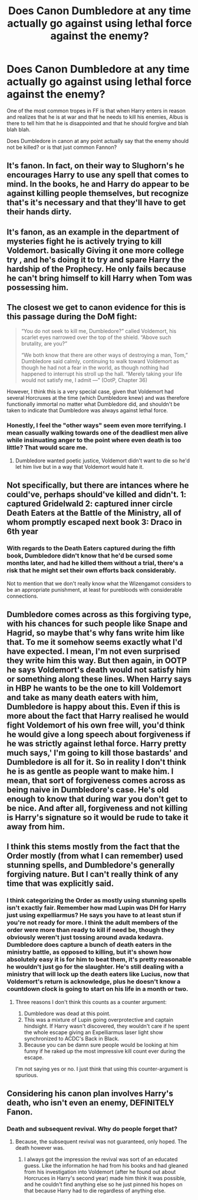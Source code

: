 #+TITLE: Does Canon Dumbledore at any time actually go against using lethal force against the enemy?

* Does Canon Dumbledore at any time actually go against using lethal force against the enemy?
:PROPERTIES:
:Author: renextronex
:Score: 6
:DateUnix: 1582347987.0
:DateShort: 2020-Feb-22
:FlairText: Discussion
:END:
One of the most common tropes in FF is that when Harry enters in reason and realizes that he is at war and that he needs to kill his enemies, Albus is there to tell him that he is disappointed and that he should forgive and blah blah blah.

Does Dumbledore in canon at any point actually say that the enemy should not be killed? or is that just common Fannon?


** It's fanon. In fact, on their way to Slughorn's he encourages Harry to use any spell that comes to mind. In the books, he and Harry do appear to be against killing people themselves, but recognize that's it's necessary and that they'll have to get their hands dirty.
:PROPERTIES:
:Author: Ash_Lestrange
:Score: 17
:DateUnix: 1582352271.0
:DateShort: 2020-Feb-22
:END:


** It's fanon, as an example in the department of mysteries fight he is actively trying to kill Voldemort. basically Giving it one more college try , and he's doing it to try and spare Harry the hardship of the Prophecy. He only fails because he can't bring himself to kill Harry when Tom was possessing him.
:PROPERTIES:
:Author: flingerdinger
:Score: 6
:DateUnix: 1582352920.0
:DateShort: 2020-Feb-22
:END:


** The closest we get to canon evidence for this is this passage during the DoM fight:

#+begin_quote
  “You do not seek to kill me, Dumbledore?” called Voldemort, his scarlet eyes narrowed over the top of the shield. “Above such brutality, are you?”

  “We both know that there are other ways of destroying a man, Tom,” Dumbledore said calmly, continuing to walk toward Voldemort as though he had not a fear in the world, as though nothing had happened to interrupt his stroll up the hall. “Merely taking your life would not satisfy me, I admit ---” (OotP, Chapter 36)
#+end_quote

However, I think this is a very special case, given that Voldemort had several Horcruxes at the time (which Dumbledore knew) and was therefore functionally immortal no matter what Dumbledore did, and shouldn't be taken to indicate that Dumbledore was always against lethal force.
:PROPERTIES:
:Author: siderumincaelo
:Score: 6
:DateUnix: 1582385036.0
:DateShort: 2020-Feb-22
:END:

*** Honestly, I feel the "other ways" seem even more terrifying. I mean casually walking towards one of the deadliest men alive while insinuating anger to the point where even death is too little? That would scare me.
:PROPERTIES:
:Author: Impossible-Poetry
:Score: 5
:DateUnix: 1582395200.0
:DateShort: 2020-Feb-22
:END:

**** Dumbledore wanted poetic justice, Voldemort didn't want to die so he'd let him live but in a way that Voldemort would hate it.
:PROPERTIES:
:Author: Garanar
:Score: 2
:DateUnix: 1582457278.0
:DateShort: 2020-Feb-23
:END:


** Not specifically, but there are intances where he could've, perhaps should've killed and didn't. 1: captured Gridelwald 2: captured inner circle Death Eaters at the Battle of the Ministry, all of whom promptly escaped next book 3: Draco in 6th year
:PROPERTIES:
:Author: streakermaximus
:Score: 4
:DateUnix: 1582358040.0
:DateShort: 2020-Feb-22
:END:

*** With regards to the Death Eaters captured during the fifth book, Dumbledore didn't know that he'd be cursed some months later, and had he killed them without a trial, there's a risk that he might set their own efforts back considerably.

Not to mention that we don't really know what the Wizengamot considers to be an appropriate punishment, at least for purebloods with considerable connections.
:PROPERTIES:
:Author: GrimAvgrundsson
:Score: 9
:DateUnix: 1582362825.0
:DateShort: 2020-Feb-22
:END:


** Dumbledore comes across as this forgiving type, with his chances for such people like Snape and Hagrid, so maybe that's why fans write him like that. To me it somehow seems exactly what I'd have expected. I mean, I'm not even surprised they write him this way. But then again, in OOTP he says Voldemort's death would not satisfy him or something along these lines. When Harry says in HBP he wants to be the one to kill Voldemort and take as many death eaters with him, Dumbledore is happy about this. Even if this is more about the fact that Harry realised he would fight Voldemort of his own free will, you'd think he would give a long speech about forgiveness if he was strictly against lethal force. Harry pretty much says,' I'm going to kill those bastards' and Dumbledore is all for it. So in reality I don't think he is as gentle as people want to make him. I mean, that sort of forgiveness comes across as being naive in Dumbledore's case. He's old enough to know that during war you don't get to be nice. And after all, forgiveness and not killing is Harry's signature so it would be rude to take it away from him.
:PROPERTIES:
:Author: Amata69
:Score: 5
:DateUnix: 1582381011.0
:DateShort: 2020-Feb-22
:END:


** I think this stems mostly from the fact that the Order mostly (from what I can remember) used stunning spells, and Dumbledore's generally forgiving nature. But I can't really think of any time that was explicitly said.
:PROPERTIES:
:Author: Princely-Principals
:Score: 4
:DateUnix: 1582348795.0
:DateShort: 2020-Feb-22
:END:

*** I think categorizing the Order as mostly using stunning spells isn't exactly fair. Remember how mad Lupin was DH for Harry just using expelliarmus? He says you have to at least stun if you're not ready for more. I think the adult members of the order were more than ready to kill if need be, though they obviously weren't just tossing around avada kedavra. Dumbledore does capture a bunch of death eaters in the ministry battle, as opposed to killing, but it's shown how absolutely easy it is for him to beat them, it's pretty reasonable he wouldn't just go for the slaughter. He's still dealing with a ministry that will lock up the death eaters like Lucius, now that Voldemort's return is acknowledge, plus he doesn't know a countdown clock is going to start on his life in a month or two.
:PROPERTIES:
:Author: PPMSAH343642
:Score: 7
:DateUnix: 1582383664.0
:DateShort: 2020-Feb-22
:END:

**** Three reasons I don't think this counts as a counter argument:

1. Dumbledore was dead at this point.
2. This was a mixture of Lupin going overprotective and captain hindsight. If Harry wasn't discovered, they wouldn't care if he spent the whole escape giving an Expelliarmus laser light show synchronized to ACDC's Back in Black.
3. Because you can be damn sure people would be looking at him funny if he raked up the most impressive kill count ever during the escape.

I'm not saying yes or no. I just think that using this counter-argument is spurious.
:PROPERTIES:
:Author: Nyanmaru_San
:Score: 2
:DateUnix: 1582494416.0
:DateShort: 2020-Feb-24
:END:


** Considering his canon plan involves Harry's death, who isn't even an enemy, DEFINITELY Fanon.
:PROPERTIES:
:Author: mystictutor
:Score: 2
:DateUnix: 1582357675.0
:DateShort: 2020-Feb-22
:END:

*** Death and subsequent revival. Why do people forget that?
:PROPERTIES:
:Author: Overlap1
:Score: 2
:DateUnix: 1582370216.0
:DateShort: 2020-Feb-22
:END:

**** Because, the subsequent revival was not guaranteed, only hoped. The death however was.
:PROPERTIES:
:Author: kishorekumar_a
:Score: 5
:DateUnix: 1582373723.0
:DateShort: 2020-Feb-22
:END:

***** I always got the impression the revival was sort of an educated guess. Like the information he had from his books and had gleaned from his investigation into Voldemort (after he found out about Horcruces in Harry's second year) made him think it was possible, and he couldn't find anything else so he just pinned his hopes on that because Harry had to die regardless of anything else.
:PROPERTIES:
:Author: Avalon1632
:Score: 3
:DateUnix: 1582383946.0
:DateShort: 2020-Feb-22
:END:
